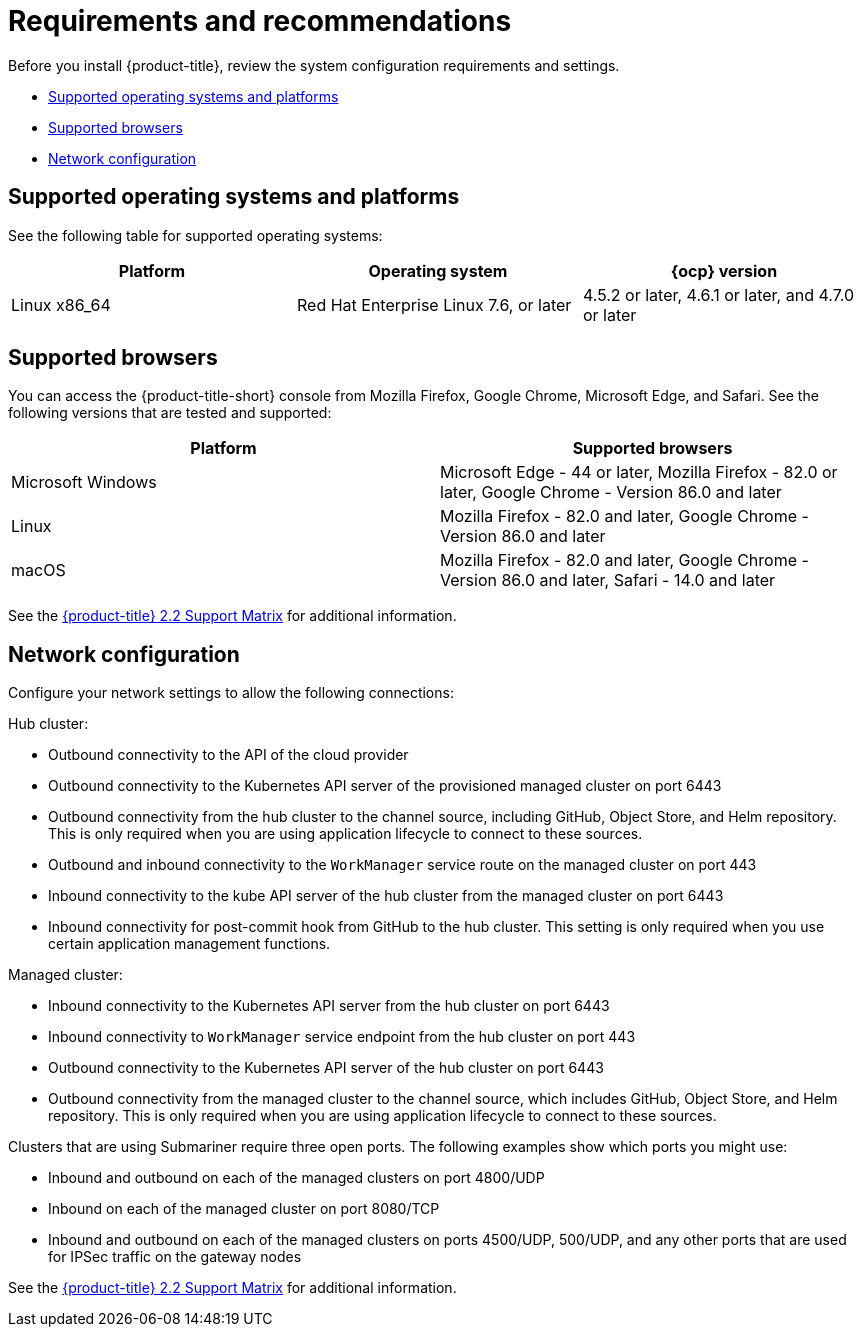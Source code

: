 [#requirements-and-recommendations]
= Requirements and recommendations

Before you install {product-title}, review the system configuration requirements and settings.

* <<supported-operating-systems-and-platforms,Supported operating systems and platforms>>
* <<supported-browsers,Supported browsers>>
* <<network-configuration,Network configuration>>

[#supported-operating-systems-and-platforms]
== Supported operating systems and platforms

See the following table for supported operating systems:

|===
| Platform | Operating system | {ocp} version

| Linux x86_64
| Red Hat Enterprise Linux 7.6, or later
| 4.5.2 or later, 4.6.1 or later, and 4.7.0 or later
|===

[#supported-browsers]
== Supported browsers

You can access the {product-title-short} console from Mozilla Firefox, Google Chrome, Microsoft Edge, and Safari.
See the following versions that are tested and supported:

|===
| Platform | Supported browsers

| Microsoft Windows
| Microsoft Edge - 44 or later, Mozilla Firefox - 82.0 or later, Google Chrome - Version 86.0 and later

| Linux
| Mozilla Firefox - 82.0 and later, Google Chrome - Version 86.0 and later

| macOS
| Mozilla Firefox - 82.0 and later, Google Chrome - Version 86.0 and later, Safari - 14.0 and later
|===

See the https://access.redhat.com/articles/5799561[{product-title} 2.2 Support Matrix] for additional information.

[#network-configuration]
== Network configuration

Configure your network settings to allow the following connections:

Hub cluster:

* Outbound connectivity to the API of the cloud provider
* Outbound connectivity to the Kubernetes API server of the provisioned managed cluster on port 6443
* Outbound connectivity from the hub cluster to the channel source, including GitHub, Object Store, and Helm repository. This is only required when you are using application lifecycle to connect to these sources.
* Outbound and inbound connectivity to the `WorkManager` service route on the managed cluster on port 443
* Inbound connectivity to the kube API server of the hub cluster from the managed cluster on port 6443
* Inbound connectivity for post-commit hook from GitHub to the hub cluster. This setting is only required when you use certain application management functions.

Managed cluster:

* Inbound connectivity to the Kubernetes API server from the hub cluster on port 6443
* Inbound connectivity to `WorkManager` service endpoint from the hub cluster on port 443
* Outbound connectivity to the Kubernetes API server of the hub cluster on port 6443
* Outbound connectivity from the managed cluster to the channel source, which includes GitHub, Object Store, and Helm repository. This is only required when you are using application lifecycle to connect to these sources.

Clusters that are using Submariner require three open ports. The following examples show which ports you might use:

* Inbound and outbound on each of the managed clusters on port 4800/UDP
* Inbound on each of the managed cluster on port 8080/TCP
* Inbound and outbound on each of the managed clusters on ports 4500/UDP, 500/UDP, and any other ports that are used for IPSec traffic on the gateway nodes

See the https://access.redhat.com/articles/5799561[{product-title} 2.2 Support Matrix] for additional information.
